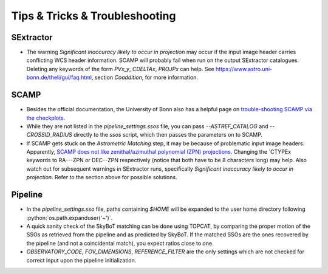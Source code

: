 ###############################
Tips & Tricks & Troubleshooting
###############################

.. role:: python(code)
   :language: python


SExtractor
=============

* The warning *Significant inaccuracy likely to occur in projection* may occur if the input image header carries conflicting WCS header information. SCAMP will probably fail when run on the output SExtractor catalogues. Deleting any keywords of the form `PVx_y`, `CDELTAx`, `PROJPx` can help. See `https://www.astro.uni-bonn.de/theli/gui/faq.html <https://www.astro.uni-bonn.de/theli/gui/faq.html>`_, section *Coaddition*, for more information.


SCAMP
=============

* Besides the official documentation, the University of Bonn also has a helpful page on `trouble-shooting SCAMP via the checkplots <https://www.astro.uni-bonn.de/theli/gui/astromphotom.html>`_.


* While they are not listed in the `pipeline_settings.ssos` file, you can pass `--ASTREF_CATALOG` and `--CROSSID_RADIUS` directly to the `ssos` script, which then passes the parameters on to SCAMP.


* If SCAMP gets stuck on the *Astrometric Matching* step, it may be because of problematic input image headers. Apparently, `SCAMP does not like zenithal/azimuthal polynomial (ZPN) projections <https://www.astromatic.net/forum/showthread.php?tid=319>`_. Changing the `CTYPEx keywords to RA---ZPN or DEC--ZPN respectively (notice that both have to be 8 characters long) may help. Also watch out for subsequent warnings in SExtractor runs, specifically *Significant inaccuracy likely to occur in projection*. Refer to the section above for possible solutions.


Pipeline
=============

* In the `pipeline_settings.sso` file, paths containing `$HOME` will be expanded to the user home directory following :python:`os.path.expanduser('~')`.

* A quick sanity check of the SkyBoT matching can be done using TOPCAT, by comparing the proper motion of the SSOs as retrieved from the pipeline and as predicted by SkyBoT. If the matched SSOs are the ones recovered by the pipeline (and not a coincidental match), you expect ratios close to one.


* `OBSERVATORY_CODE`, `FOV_DIMENSIONS`, `REFERENCE_FILTER` are the only settings which are not checked for correct input upon the pipeline initialization.

